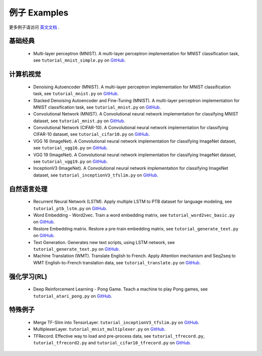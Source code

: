 .. _more:

============
例子 Examples
============

更多例子请访问 `英文文档 <http://tensorlayer.readthedocs.io/en/latest/user/example.html>`_ .

基础经典
============

 - Multi-layer perceptron (MNIST). A multi-layer perceptron implementation for MNIST classification task, see ``tutorial_mnist_simple.py`` on `GitHub`_.

计算机视觉
==================

 - Denoising Autoencoder (MNIST). A multi-layer perceptron implementation for MNIST classification task, see ``tutorial_mnist.py`` on `GitHub`_.
 - Stacked Denoising Autoencoder and Fine-Tuning (MNIST). A multi-layer perceptron implementation for MNIST classification task, see ``tutorial_mnist.py`` on `GitHub`_.
 - Convolutional Network (MNIST). A Convolutional neural network implementation for classifying MNIST dataset, see ``tutorial_mnist.py`` on `GitHub`_.
 - Convolutional Network (CIFAR-10). A Convolutional neural network implementation for classifying CIFAR-10 dataset, see ``tutorial_cifar10.py`` on `GitHub`_.
 - VGG 16 (ImageNet). A Convolutional neural network implementation for classifying ImageNet dataset, see ``tutorial_vgg16.py`` on `GitHub`_.
 - VGG 19 (ImageNet). A Convolutional neural network implementation for classifying ImageNet dataset, see ``tutorial_vgg19.py`` on `GitHub`_.
 - InceptionV3 (ImageNet). A Convolutional neural network implementation for classifying ImageNet dataset, see ``tutorial_inceptionV3_tfslim.py`` on `GitHub`_.


自然语言处理
==============================

 - Recurrent Neural Network (LSTM). Apply multiple LSTM to PTB dataset for language modeling, see ``tutorial_ptb_lstm.py`` on `GitHub`_.
 - Word Embedding - Word2vec. Train a word embedding matrix, see ``tutorial_word2vec_basic.py`` on `GitHub`_.
 - Restore Embedding matrix. Restore a pre-train embedding matrix, see ``tutorial_generate_text.py`` on `GitHub`_.
 - Text Generation. Generates new text scripts, using LSTM network, see ``tutorial_generate_text.py`` on `GitHub`_.
 - Machine Translation (WMT). Translate English to French. Apply Attention mechanism and Seq2seq to WMT English-to-French translation data, see ``tutorial_translate.py`` on `GitHub`_.

强化学习(RL)
==============================

 - Deep Reinforcement Learning - Pong Game. Teach a machine to play Pong games, see ``tutorial_atari_pong.py`` on `GitHub`_.

特殊例子
=================

 - Merge TF-Slim into TensorLayer. ``tutorial_inceptionV3_tfslim.py`` on `GitHub`_.
 - MultiplexerLayer. ``tutorial_mnist_multiplexer.py`` on `GitHub`_.
 - TFRecord. Effective way to load and pre-process data, see ``tutorial_tfrecord.py``, ``tutorial_tfrecord2.py`` and ``tutorial_cifar10_tfrecord.py`` on `GitHub`_.



..
 应用
 =============
 
 There are some good applications implemented by TensorLayer.
 You may able to find some useful examples for your project.
 If you want to share your application, please contact hao.dong11@imperial.ac.uk.
 
 1D CNN + LSTM for Biosignal
 ---------------------------------
 
 作者 : `Akara Supratak <https://akaraspt.github.io>`_
 
 简介
 ^^^^^^^^^^^^
 
 实现
 ^^^^^^^^^^^^^^
 
 引用
 ^^^^^^^^





.. _GitHub: https://github.com/zsdonghao/tensorlayer
.. _Deeplearning Tutorial: http://deeplearning.stanford.edu/tutorial/
.. _Convolutional Neural Networks for Visual Recognition: http://cs231n.github.io/
.. _Neural Networks and Deep Learning: http://neuralnetworksanddeeplearning.com/
.. _TensorFlow tutorial: https://www.tensorflow.org/versions/r0.9/tutorials/index.html
.. _Understand Deep Reinforcement Learning: http://karpathy.github.io/2016/05/31/rl/
.. _Understand Recurrent Neural Network: http://karpathy.github.io/2015/05/21/rnn-effectiveness/
.. _Understand LSTM Network: http://colah.github.io/posts/2015-08-Understanding-LSTMs/
.. _Word Representations: http://colah.github.io/posts/2014-07-NLP-RNNs-Representations/
